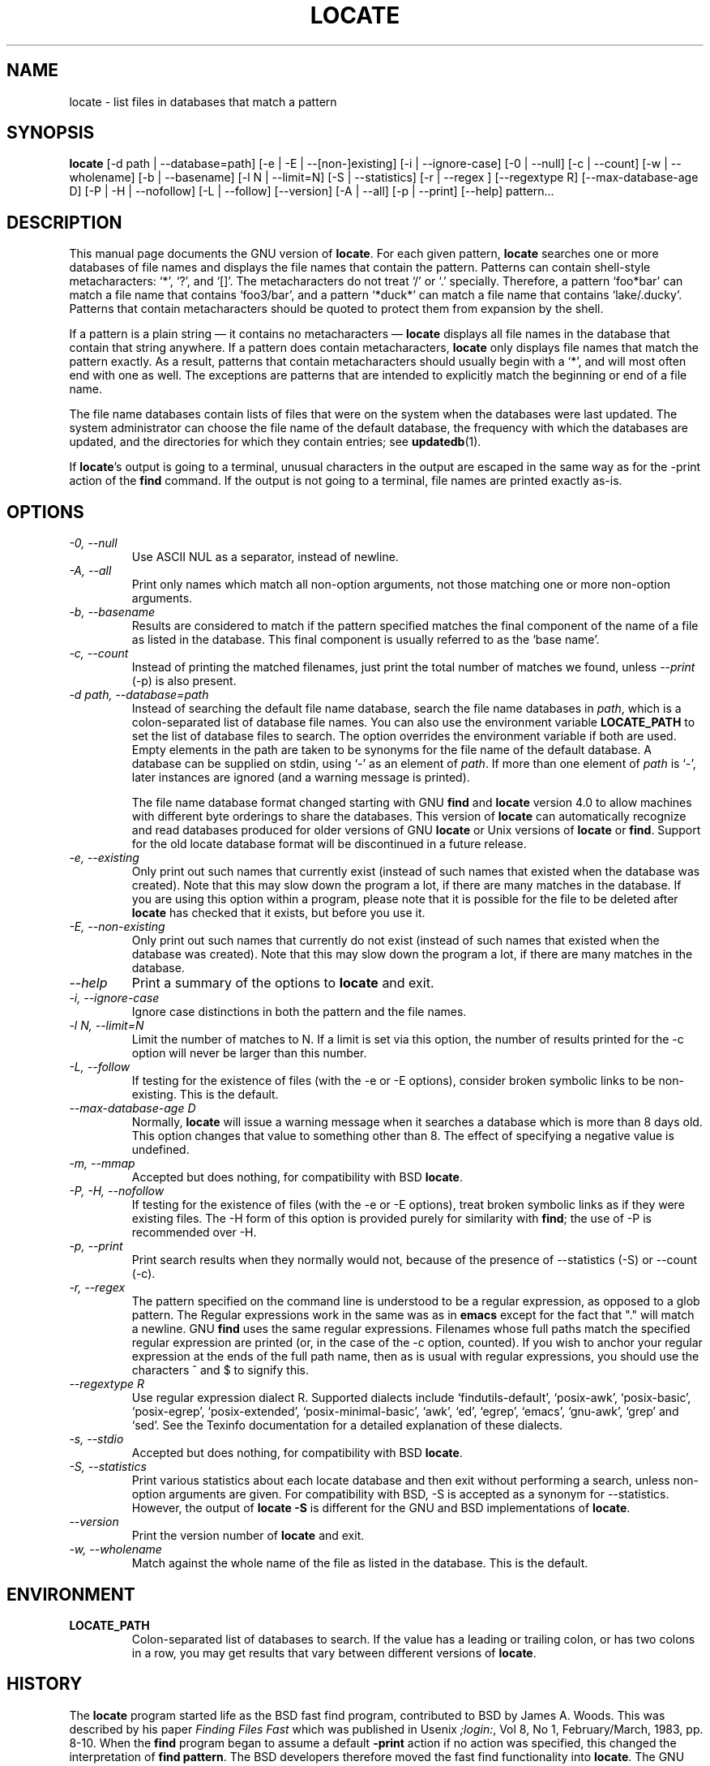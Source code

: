 .TH LOCATE 1 \" -*- nroff -*-
.SH NAME
locate \- list files in databases that match a pattern
.
.SH SYNOPSIS
.B locate
[\-d path | \-\-database=path]
[\-e | \-E | \-\-[non\-]existing]
[\-i | \-\-ignore-case]
[\-0 | \-\-null]
[\-c | \-\-count]
[\-w | \-\-wholename]
[\-b | \-\-basename]
[\-l N | \-\-limit=N]
[\-S | \-\-statistics]
[\-r | \-\-regex ]
[\-\-regextype R]
[\-\-max-database-age D]
[\-P | \-H | \-\-nofollow]
[\-L | \-\-follow]
[\-\-version]
[\-A | \-\-all]
[\-p | \-\-print]
[\-\-help]
pattern...
.
.SH DESCRIPTION
This manual page
documents the GNU version of
.BR locate .
For each given pattern,
.B locate
searches one or more databases of file names and displays the
file names that contain the pattern.  Patterns can contain shell-style
metacharacters: `*', `?', and `[]'.  The metacharacters do not treat
`/' or `.'  specially.  Therefore, a pattern `foo*bar' can match a
file name that contains `foo3/bar', and a pattern `*duck*' can match a
file name that contains `lake/.ducky'.  Patterns that contain
metacharacters should be quoted to protect them from expansion by the
shell.
.P
If a pattern is a plain string \(em it contains no metacharacters \(em
.B locate
displays all file names in the database that contain that string
anywhere.  If a pattern does contain metacharacters,
.B locate
only displays file names that match the pattern exactly.  As a result,
patterns that contain metacharacters should usually begin with a `*',
and will most often end with one as well.  The exceptions are patterns
that are intended to explicitly match the beginning or end of a file
name.
.P
The file name databases contain lists of files that were on the system
when the databases were last updated.  The system administrator can
choose the file name of the default database, the frequency with which
the databases are updated, and the directories for which they contain
entries; see \fBupdatedb\fP(1).
.P
If
.BR locate 's
output is going to a terminal, unusual characters in the output are
escaped in the same way as for the \-print action of the
.B find
command.  If the output is not going to a terminal, file names are
printed exactly as-is.
.
.SH OPTIONS
.TP
.I "\-0, \-\-null"
Use ASCII NUL as a separator, instead of newline.
.TP
.I "\-A, \-\-all"
Print only names which match all non-option arguments, not those matching
one or more non-option arguments.
.TP
.I "\-b, \-\-basename"
Results are considered to match if the pattern specified matches the
final component of the name of a file as listed in the database.
This final component is usually referred to as the `base name'.
.TP
.I "\-c, \-\-count"
Instead of printing the matched filenames, just print the total
number of matches we found, unless \-\-\fIprint\fP (\-p) is also present.
.TP
.I "\-d \fIpath\fP, \-\-database=\fIpath\fP"
Instead of searching the default file name database, search the file
name databases in \fIpath\fP, which is a colon-separated list of
database file names.  You can also use the environment variable
.B LOCATE_PATH
to set the list of database files to search.
The option overrides the environment variable if both are used.  Empty
elements in the path are taken to be synonyms for the file name of the
default database.
A database can be supplied on stdin, using `\-' as an element
of \fIpath\fP. If more than one element of \fIpath\fP is `\-',
later instances are ignored (and a warning message is printed).
.IP
The file name database format changed starting with GNU
.B find
and
.B locate
version 4.0 to allow machines with different byte orderings to share
the databases.  This version of
.B locate
can automatically recognize and read databases produced for older
versions of GNU
.B locate
or Unix versions of
.B locate
or
.BR find .
Support for the old locate database format will be discontinued in a
future release.
.TP
.I "\-e, \-\-existing"
Only print out such names that currently exist (instead of such names
that existed when the database was created).
Note that this may slow down the program a lot, if there are many matches
in the database.  If you are using this option within a program,
please note that it is possible for the file to be deleted after
.B locate
has checked that it exists, but before you use it.
.TP
.I "\-E, \-\-non\-existing"
Only print out such names that currently do not exist (instead of such names
that existed when the database was created).
Note that this may slow down the program a lot, if there are many matches
in the database.
.TP
.I "\-\-help"
Print a summary of the options to
.B locate
and exit.
.TP
.I "\-i, \-\-ignore-case"
Ignore case distinctions in both the pattern and the file names.
.TP
.I "\-l N, \-\-limit=N"
Limit the number of matches to N.  If a limit is set via this option,
the number of results printed for the \-c option will never be larger
than this number.
.TP
.I "\-L, \-\-follow"
If testing for the existence of files (with the \-e or \-E options),
consider broken symbolic links to be non-existing.   This is the default.
.TP
.I "\-\-max-database-age D"
Normally,
.B locate
will issue a warning message when it searches a database which is more
than 8 days old.  This option changes that value to something other
than 8.  The effect of specifying a negative value is undefined.
.TP
.I "\-m, \-\-mmap"
Accepted but does nothing, for compatibility with BSD
.BR locate .
.TP
.I "\-P, \-H, \-\-nofollow"
If testing for the existence of files (with the \-e or \-E options), treat
broken symbolic links as if they were existing files.  The \-H
form of this option is provided purely for similarity with
.BR find ;
the use of \-P is recommended over \-H.
.TP
.I "\-p, \-\-print"
Print search results when they normally would not, because of the presence
of \-\-statistics (\-S) or \-\-count (\-c).
.TP
.I "\-r, \-\-regex"
The pattern specified on the command line is understood to be a
regular expression, as opposed to a glob pattern.  The Regular
expressions work in the same was as in
.B emacs
except for the fact that "." will match a newline.  GNU
.B find
uses the same regular expressions.
Filenames whose full paths match the specified regular expression are
printed (or, in the case of the \-c option, counted).  If you wish to
anchor your regular expression at the ends of the full path name, then
as is usual with regular expressions, you should use the characters ^
and $ to signify this.
.TP
.I "\-\-regextype R"
Use regular expression dialect R.  Supported dialects
include `findutils-default', `posix-awk', `posix-basic',
`posix-egrep', `posix-extended', `posix-minimal-basic', `awk', `ed',
`egrep', `emacs', `gnu-awk', `grep' and `sed'.  See the Texinfo
documentation for a detailed explanation of these dialects.
.TP
.I "\-s, \-\-stdio"
Accepted but does nothing, for compatibility with BSD
.BR locate .
.TP
.I "\-S, \-\-statistics"
Print various statistics about each locate database and then exit
without performing a search, unless non-option arguments are given.
For compatibility with BSD, \-S is accepted as a synonym
for \-\-statistics.  However, the output of
.B locate \-S
is different for the GNU and BSD implementations of
.BR locate .
.TP
.I "\-\-version"
Print the version number of
.B locate
and exit.
.TP
.I "\-w, \-\-wholename"
Match against the whole name of the file as listed in the database.
This is the default.
.SH ENVIRONMENT
.TP
.B LOCATE_PATH
Colon-separated list of databases to search.  If the value has a
leading or trailing colon, or has two colons in a row, you may get
results that vary between different versions of
.BR locate .
.
.SH "HISTORY"
The
.B locate
program started life as the BSD fast find program, contributed to BSD
by James A. Woods.  This was described by his paper
.I Finding Files Fast
which was published in Usenix
.IR ;login: ,
Vol 8, No 1, February/March, 1983, pp. 8-10.   When the
.B find
program began to assume a default
.B -print
action if no action was specified, this changed the interpretation of
.B find
.BR pattern .
The BSD developers therefore moved the fast find functionality into
.BR locate .
The GNU implementation of
.B locate
appears to be derived from the same code.
.P
Significant changes to
.B locate
in reverse order:
.TS
tab(|);
LL.
4.3.7 | Byte-order independent support for old database format
4.3.3 | locate \fI\-i\fR supports multi-byte characters correctly
      | Introduced \fI\-\-max_db_age\fR
4.3.2 | Support for the slocate database format
4.2.22| Introduced the \fI\-\-all\fR option
4.2.15| Introduced the \fI\-\-regex\fR option
4.2.14| Introduced options \fI\-L, \-P, \-H\fR
4.2.12| Empty items in \fBLOCATE_PATH\fR now indicate the default database
4.2.11| Introduced the \fI\-\-statistics\fR option
4.2.4 | Introduced \fI\-\-count\fR and \fI\-\-limit\fR
4.2.0 | Glob characters cause matching against the whole file name
4.0   | Introduced the LOCATE02 database format
3.7   | Locate can search multiple databases
.TE
.
.SH "BUGS"
The
.B locate
database correctly handles filenames containing newlines,
but only if the system's sort command has a working
.I \-z
option.  If you suspect that
.B locate
may need to return filenames containing newlines, consider using its
.I \-\-null
option.
.
.SH "REPORTING BUGS"
GNU findutils online help: <https://www.gnu.org/software/findutils/#get-help>
.br
Report any translation bugs to <https://translationproject.org/team/>
.PP
Report any other issue via the form at the GNU Savannah bug tracker:
.RS
<https://savannah.gnu.org/bugs/?group=findutils>
.RE
General topics about the GNU findutils package are discussed at the
.I bug\-findutils
mailing list:
.RS
<https://lists.gnu.org/mailman/listinfo/bug-findutils>
.RE
.
.SH COPYRIGHT
Copyright \(co 1994-2021 Free Software Foundation, Inc.
License GPLv3+: GNU GPL version 3 or later <https://gnu.org/licenses/gpl.html>.
.br
This is free software: you are free to change and redistribute it.
There is NO WARRANTY, to the extent permitted by law.
.
.SH "SEE ALSO"
.BR find (1),
.BR updatedb (1),
.BR xargs (1),
.BR glob (3),
.BR locatedb (5)
.PP
Full documentation <https://www.gnu.org/software/findutils/locate>
.br
or available locally via:
.B info locate
